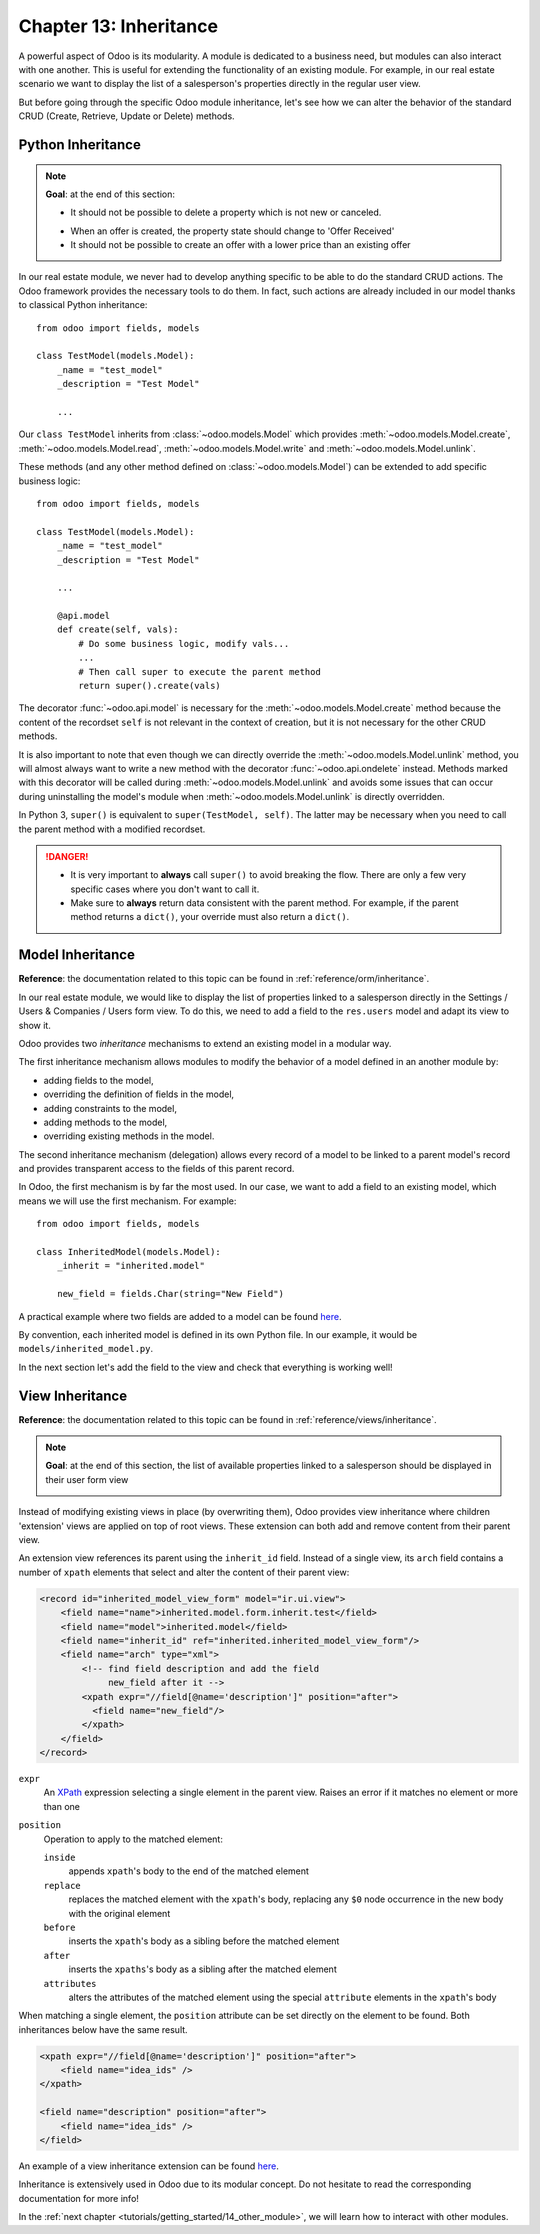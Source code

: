 .. _tutorials/getting_started/13_inheritance:

=======================
Chapter 13: Inheritance
=======================

A powerful aspect of Odoo is its modularity. A module is dedicated to a business need, but
modules can also interact with one another. This is useful for extending the functionality of an existing
module. For example, in our real estate scenario we want to display the list of a salesperson's properties
directly in the regular user view.

But before going through the specific Odoo module inheritance, let's see how we can alter the
behavior of the standard CRUD (Create, Retrieve, Update or Delete) methods.

Python Inheritance
==================

.. note::

    **Goal**: at the end of this section:

    - It should not be possible to delete a property which is not new or canceled.

    .. image:: 13_inheritance/unlink.gif
        :align: center
        :alt: Unlink

    - When an offer is created, the property state should change to 'Offer Received'
    - It should not be possible to create an offer with a lower price than an existing offer

    .. image:: 13_inheritance/create.gif
        :align: center
        :alt: Create

In our real estate module, we never had to develop anything specific to be able to do the
standard CRUD actions. The Odoo framework provides the necessary
tools to do them. In fact, such actions are already included in our model thanks to classical
Python inheritance::

    from odoo import fields, models

    class TestModel(models.Model):
        _name = "test_model"
        _description = "Test Model"

        ...

Our ``class TestModel`` inherits from :class:`~odoo.models.Model` which provides
:meth:`~odoo.models.Model.create`, :meth:`~odoo.models.Model.read`, :meth:`~odoo.models.Model.write`
and :meth:`~odoo.models.Model.unlink`.

These methods (and any other method defined on :class:`~odoo.models.Model`) can be extended to add
specific business logic::

    from odoo import fields, models

    class TestModel(models.Model):
        _name = "test_model"
        _description = "Test Model"

        ...

        @api.model
        def create(self, vals):
            # Do some business logic, modify vals...
            ...
            # Then call super to execute the parent method
            return super().create(vals)

The decorator :func:`~odoo.api.model` is necessary for the :meth:`~odoo.models.Model.create`
method because the content of the recordset ``self`` is not relevant in the context of creation,
but it is not necessary for the other CRUD methods.

It is also important to note that even though we can directly override the
:meth:`~odoo.models.Model.unlink` method, you will almost always want to write a new method with
the decorator :func:`~odoo.api.ondelete` instead. Methods marked with this decorator will be
called during :meth:`~odoo.models.Model.unlink` and avoids some issues that can occur during
uninstalling the model's module when :meth:`~odoo.models.Model.unlink` is directly overridden.

In Python 3, ``super()`` is equivalent to ``super(TestModel, self)``. The latter may be necessary
when you need to call the parent method with a modified recordset.

.. danger::

    - It is very important to **always** call ``super()`` to avoid breaking the flow. There are
      only a few very specific cases where you don't want to call it.
    - Make sure to **always** return data consistent with the parent method. For example, if
      the parent method returns a ``dict()``, your override must also return a ``dict()``.

.. exercise:: Add business logic to the CRUD methods.

    - Allow deletion of a property only if its state is 'New' or 'Canceled'

    Tip: create a new method with the :func:`~odoo.api.ondelete` decorator and remember that
    ``self`` can be a recordset with more than one record.

    - At offer creation, set the property state to 'Offer Received'. Also raise an error if the user
      tries to create an offer with a lower amount than an existing offer.

    Tip: the ``property_id`` field is available in the ``vals``, but it is an ``int``. To
    instantiate an ``estate.property`` object, use ``self.env[model_name].browse(value)``
    (`example <https://github.com/odoo/odoo/blob/136e4f66cd5cafe7df450514937c7218c7216c93/addons/gamification/models/badge.py#L57>`__)

Model Inheritance
=================

**Reference**: the documentation related to this topic can be found in
:ref:`reference/orm/inheritance`.

In our real estate module, we would like to display the list of properties linked to a salesperson
directly in the Settings / Users & Companies / Users form view. To do this, we need to add a field to
the ``res.users`` model and adapt its view to show it.

Odoo provides two *inheritance* mechanisms to extend an existing model in a modular way.

The first inheritance mechanism allows modules to modify the behavior of a model defined in an
another module by:

- adding fields to the model,
- overriding the definition of fields in the model,
- adding constraints to the model,
- adding methods to the model,
- overriding existing methods in the model.

The second inheritance mechanism (delegation) allows every record of a model to be linked
to a parent model's record and provides transparent access to the
fields of this parent record.

.. image:: 13_inheritance/inheritance_methods.png
    :align: center
    :alt: Inheritance Methods

In Odoo, the first mechanism is by far the most used. In our case, we want to add a field to an
existing model, which means we will use the first mechanism. For example::

    from odoo import fields, models

    class InheritedModel(models.Model):
        _inherit = "inherited.model"

        new_field = fields.Char(string="New Field")

A practical example where two fields are added to
a model can be found
`here <https://github.com/odoo/odoo/blob/60e9410e9aa3be4a9db50f6f7534ba31fea3bc29/addons/account_fleet/models/account_move.py#L39-L47>`__.

By convention, each inherited model is defined in its own Python file. In our example, it would be
``models/inherited_model.py``.

.. exercise:: Add a field to Users.

    - Add the following field to ``res.users``:

    ===================== ================================================================
    Field                 Type
    ===================== ================================================================
    property_ids          One2many inverse of the field that references the salesperson in
                          ``estate.property``
    ===================== ================================================================

    - Add a domain to the field so it only lists the available properties.

In the next section let's add the field to the view and check that everything is working well!

View Inheritance
================

**Reference**: the documentation related to this topic can be found in
:ref:`reference/views/inheritance`.

.. note::

    **Goal**: at the end of this section, the list of available properties linked
    to a salesperson should be displayed in their user form view

    .. image:: 13_inheritance/users.png
        :align: center
        :alt: Users

Instead of modifying existing views in place (by overwriting them), Odoo
provides view inheritance where children 'extension' views are applied on top of
root views. These extension can both add and remove content from their parent view.

An extension view references its parent using the ``inherit_id`` field.
Instead of a single view, its ``arch`` field contains a number of
``xpath`` elements that select and alter the content of their parent view:

.. code-block:: xml

    <record id="inherited_model_view_form" model="ir.ui.view">
        <field name="name">inherited.model.form.inherit.test</field>
        <field name="model">inherited.model</field>
        <field name="inherit_id" ref="inherited.inherited_model_view_form"/>
        <field name="arch" type="xml">
            <!-- find field description and add the field
                 new_field after it -->
            <xpath expr="//field[@name='description']" position="after">
              <field name="new_field"/>
            </xpath>
        </field>
    </record>

``expr``
    An XPath_ expression selecting a single element in the parent view.
    Raises an error if it matches no element or more than one
``position``
    Operation to apply to the matched element:

    ``inside``
        appends ``xpath``'s body to the end of the matched element
    ``replace``
        replaces the matched element with the ``xpath``'s body, replacing any ``$0`` node occurrence
        in the new body with the original element
    ``before``
        inserts the ``xpath``'s body as a sibling before the matched element
    ``after``
        inserts the ``xpaths``'s body as a sibling after the matched element
    ``attributes``
        alters the attributes of the matched element using the special
        ``attribute`` elements in the ``xpath``'s body

When matching a single element, the ``position`` attribute can be set directly
on the element to be found. Both inheritances below have the same result.

.. code-block:: xml

    <xpath expr="//field[@name='description']" position="after">
        <field name="idea_ids" />
    </xpath>

    <field name="description" position="after">
        <field name="idea_ids" />
    </field>

An example of a view inheritance extension can be found
`here <https://github.com/odoo/odoo/blob/691d1f087040f1ec7066e485d19ce3662dfc6501/addons/account_fleet/views/account_move_views.xml#L3-L17>`__.

.. exercise:: Add fields to the Users view.

    Add the ``property_ids`` field to the ``base.view_users_form`` in a new notebook page.

    Tip: an example an inheritance of the users' view can be found
    `here <https://github.com/odoo/odoo/blob/691d1f087040f1ec7066e485d19ce3662dfc6501/addons/gamification/views/res_users_views.xml#L5-L14>`__.

Inheritance is extensively used in Odoo due to its modular concept. Do not hesitate to read
the corresponding documentation for more info!

In the :ref:`next chapter <tutorials/getting_started/14_other_module>`, we will learn how to
interact with other modules.

.. _XPath: https://w3.org/TR/xpath
